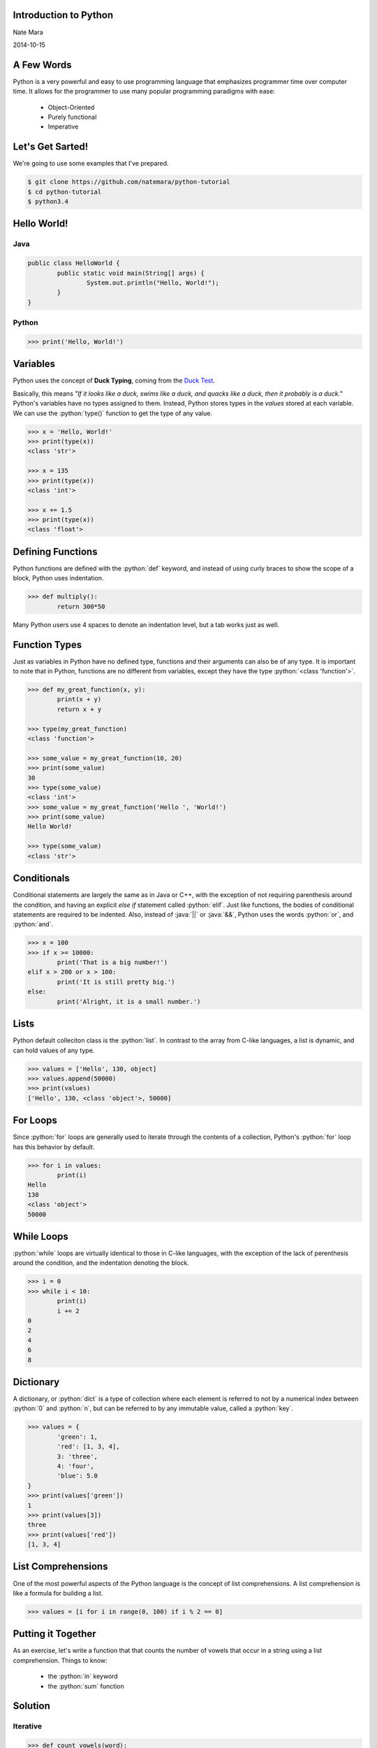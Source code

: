 .. role:: python(code)
   :language: python

.. role:: java(code)
   :language: java

======================
Introduction to Python
======================

Nate Mara

2014-10-15

===========
A Few Words
===========

Python is a very powerful and easy to use programming language that
emphasizes programmer time over computer time. It allows for the
programmer to use many popular programming paradigms with ease:

	- Object-Oriented
	- Purely functional
	- Imperative

=================
Let's Get Sarted!
=================

We're going to use some examples that I've prepared.

.. code-block:: bash

	$ git clone https://github.com/natemara/python-tutorial
	$ cd python-tutorial
	$ python3.4

============
Hello World!
============

----
Java
----


.. code-block:: java

	public class HelloWorld {
		public static void main(String[] args) {
			System.out.println("Hello, World!");
		}
	}

------
Python
------

.. code-block:: python

	>>> print('Hello, World!')

=========
Variables
=========

Python uses the concept of **Duck Typing**, coming from the `Duck Test
<https://www.youtube.com/watch?v=fDlaJ4Y8UXY>`_.

Basically, this means *"If it looks like a duck, swims like a duck,
and quacks like a duck, then it probably is a duck."* Python's
variables have no types assigned to them. Instead, Python stores types
in the *values* stored at each variable. We can use the
:python:`type()` function to get the type of any value.

.. code-block:: python

	>>> x = 'Hello, World!'
	>>> print(type(x))
	<class 'str'>

	>>> x = 135
	>>> print(type(x))
	<class 'int'>

	>>> x += 1.5
	>>> print(type(x))
	<class 'float'>

==================
Defining Functions
==================

Python functions are defined with the :python:`def` keyword, and
instead of using curly braces to show the scope of a block, Python
uses indentation.

.. code-block:: python

	>>> def multiply():
		return 300*50

Many Python users use 4 spaces to denote an indentation level, but a
tab works just as well.

==============
Function Types
==============

Just as variables in Python have no defined type, functions and their
arguments can also be of any type. It is important to note that in
Python, functions are no different from variables, except they have
the type :python:`<class 'function'>`.

.. code-block:: python

	>>> def my_great_function(x, y):
		print(x + y)
		return x + y

	>>> type(my_great_function)
	<class 'function'>

	>>> some_value = my_great_function(10, 20)
	>>> print(some_value)
	30
	>>> type(some_value)
	<class 'int'>
	>>> some_value = my_great_function('Hello ', 'World!')
	>>> print(some_value)
	Hello World!

	>>> type(some_value)
	<class 'str'>

============
Conditionals
============

Conditional statements are largely the same as in Java or C++, with
the exception of not requiring parenthesis around the condition, and
having an explicit *else if* statement called :python:`elif`. Just
like functions, the bodies of conditional statements are required to
be indented. Also, instead of :java:`||` or :java:`&&`, Python uses
the words :python:`or`, and :python:`and`.

.. code-block:: python

	>>> x = 100
	>>> if x >= 10000:
		print('That is a big number!')
	elif x > 200 or x > 100:
		print('It is still pretty big.')
	else:
		print('Alright, it is a small number.')

=====
Lists
=====

Python default colleciton class is the :python:`list`. In contrast to
the array from C-like languages, a list is dynamic, and can hold
values of any type.

.. code-block:: python

	>>> values = ['Hello', 130, object]
	>>> values.append(50000)
	>>> print(values)
	['Hello', 130, <class 'object'>, 50000]

=========
For Loops
=========

Since :python:`for` loops are generally used to iterate through the
contents of a collection, Python's :python:`for` loop has this
behavior by default.

.. code-block:: python

	>>> for i in values:
		print(i)
	Hello
	130
	<class 'object'>
	50000

===========
While Loops
===========

:python:`while` loops are virtually identical to those in C-like
languages, with the exception of the lack of perenthesis around the
condition, and the indentation denoting the block.

.. code-block:: python

	>>> i = 0
	>>> while i < 10:
		print(i)
		i += 2
	0
	2
	4
	6
	8

==========
Dictionary
==========

A dictionary, or :python:`dict` is a type of collection where each
element is referred to not by a numerical index between :python:`0`
and :python:`n`, but can be referred to by any immutable value, called
a :python:`key`.


.. code-block:: python

	>>> values = {
		'green': 1,
		'red': [1, 3, 4],
		3: 'three',
		4: 'four',
		'blue': 5.0
	}
	>>> print(values['green'])
	1
	>>> print(values[3])
	three
	>>> print(values['red'])
	[1, 3, 4]

===================
List Comprehensions
===================

One of the most powerful aspects of the Python language is the concept
of list comprehensions. A list comprehension is like a formula for
building a list.

.. code-block:: python

	>>> values = [i for i in range(0, 100) if i % 2 == 0]

===================
Putting it Together
===================

As an exercise, let's write a function that that counts the number of
vowels that occur in a string using a list comprehension. Things to
know:

	- the :python:`in` keyword
	- the :python:`sum` function

========
Solution
========

---------
Iterative
---------

.. code-block:: python

	>>> def count_vowels(word):
		total = 0
		for letter in word:
			if letter in 'aeiouAEIOU':
				total += 1
		return total

--------
Pythonic
--------

.. code-block:: python

	>>> def count_vowels(word):
		return sum([1 for i in word if i in 'aeiouAEIOU'])

=======
Classes
=======

Python classes are similar to classes in other languages, except all
attributes are public by default. There are some slightly different
semantics:

	- Instance methods must have :python:`self` as the first parameter
	- Instance variable must be referenced as :python:`self.*`
	- The constructor is called :python:`__init__()`
	- :java:`toString()` is replaced with :python:`__str__()`

.. code-block:: python

	>>> class Fraction():
		def __init__(self, numerator, denominator):
			self.numerator = numerator
			self.denominator = denominator
		def __str__(self):
			return '{:.2f}/{:.2f}'.format(self.numerator, self.denominator)

=================
Source Code Files
=================

	- :python:`.py` extension
	- exactly the same syntax as the interactive mode
	- :python:`hello.py`:

.. code-block:: python

	print('Hello World!')
